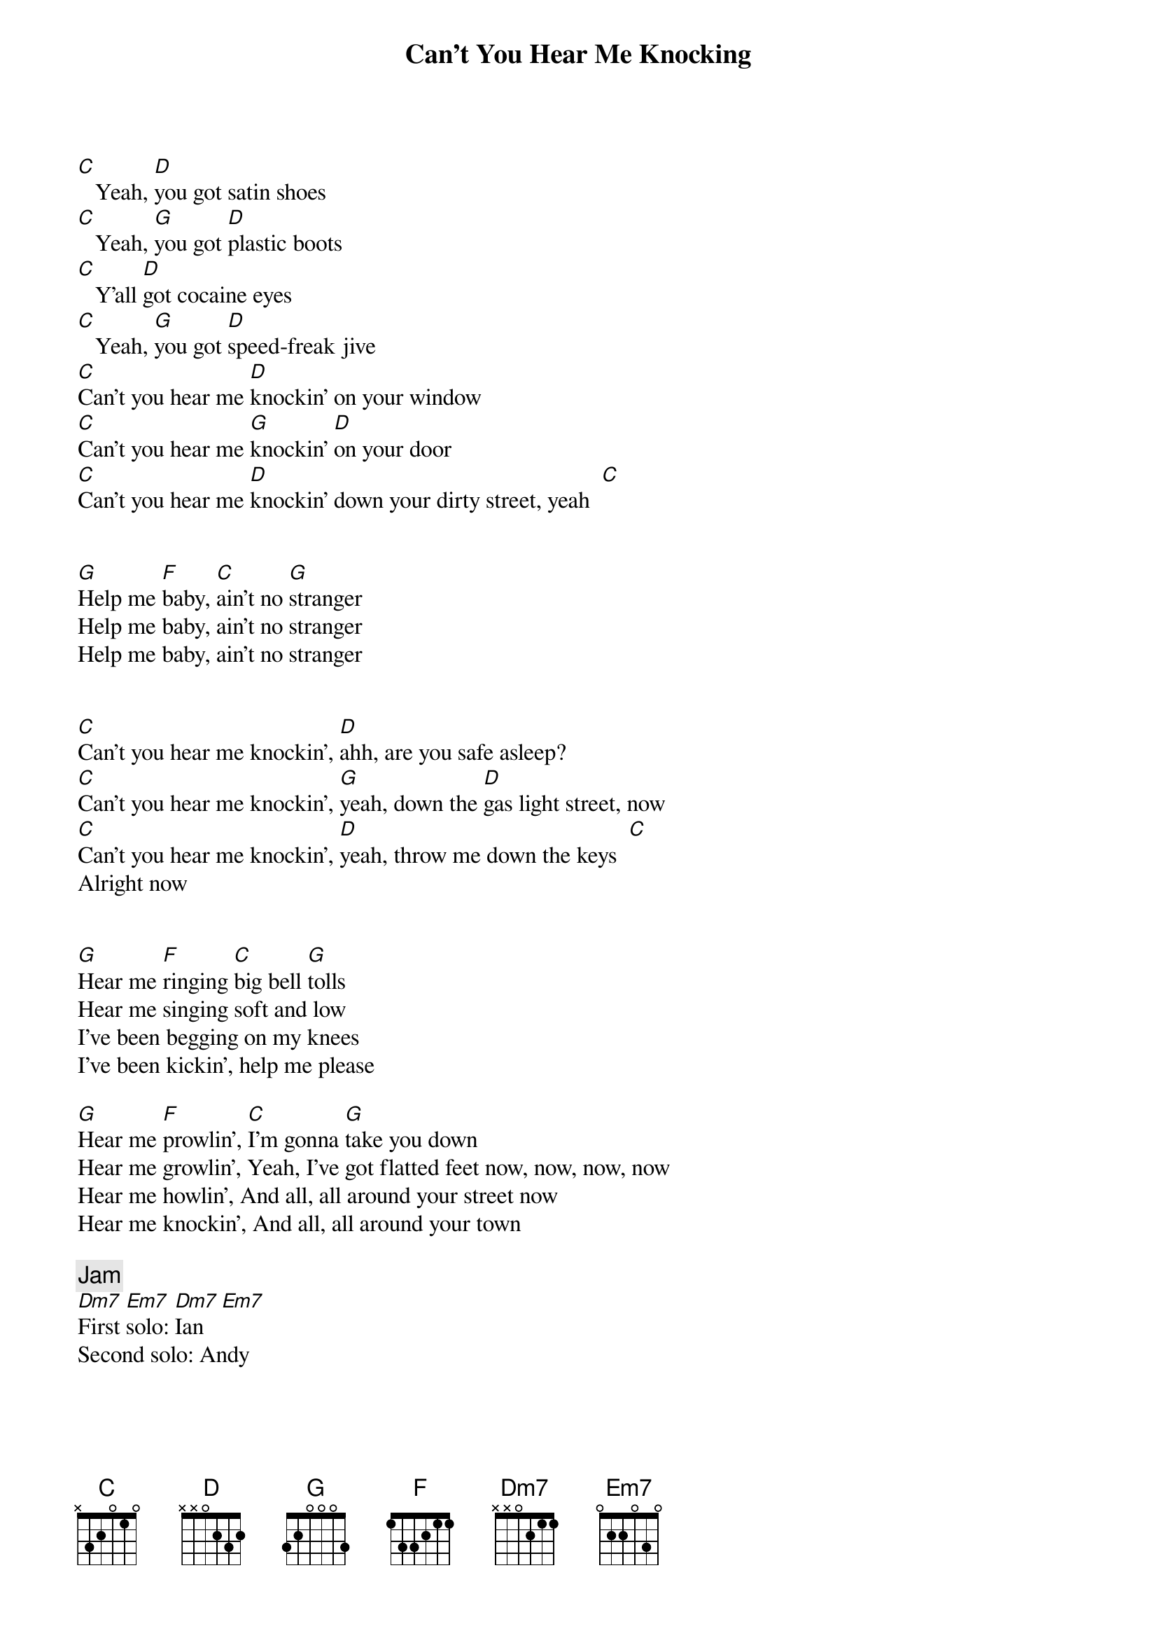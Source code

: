 {title: Can’t You Hear Me Knocking}
{artist: Rolling Stongs}

[C]   Yeah, [D]you got satin shoes
[C]   Yeah, [G]you got [D]plastic boots
[C]   Y'all [D]got cocaine eyes
[C]   Yeah, [G]you got [D]speed-freak jive
[C]Can't you hear me [D]knockin' on your window
[C]Can't you hear me [G]knockin' [D]on your door
[C]Can't you hear me [D]knockin' down your dirty street, yeah  [C]


[G]Help me [F]baby, [C]ain't no [G]stranger
Help me baby, ain't no stranger
Help me baby, ain't no stranger


[C]Can't you hear me knockin', [D]ahh, are you safe asleep?
[C]Can't you hear me knockin', [G]yeah, down the [D]gas light street, now
[C]Can't you hear me knockin', [D]yeah, throw me down the keys  [C]
Alright now


[G]Hear me [F]ringing [C]big bell [G]tolls
Hear me singing soft and low
I've been begging on my knees
I've been kickin', help me please

[G]Hear me [F]prowlin', [C]I'm gonna [G]take you down
Hear me growlin', Yeah, I've got flatted feet now, now, now, now
Hear me howlin', And all, all around your street now
Hear me knockin', And all, all around your town

{c: Jam}
[Dm7]First [Em7]solo: [Dm7]Ian   [Em7]
Second solo: Andy

